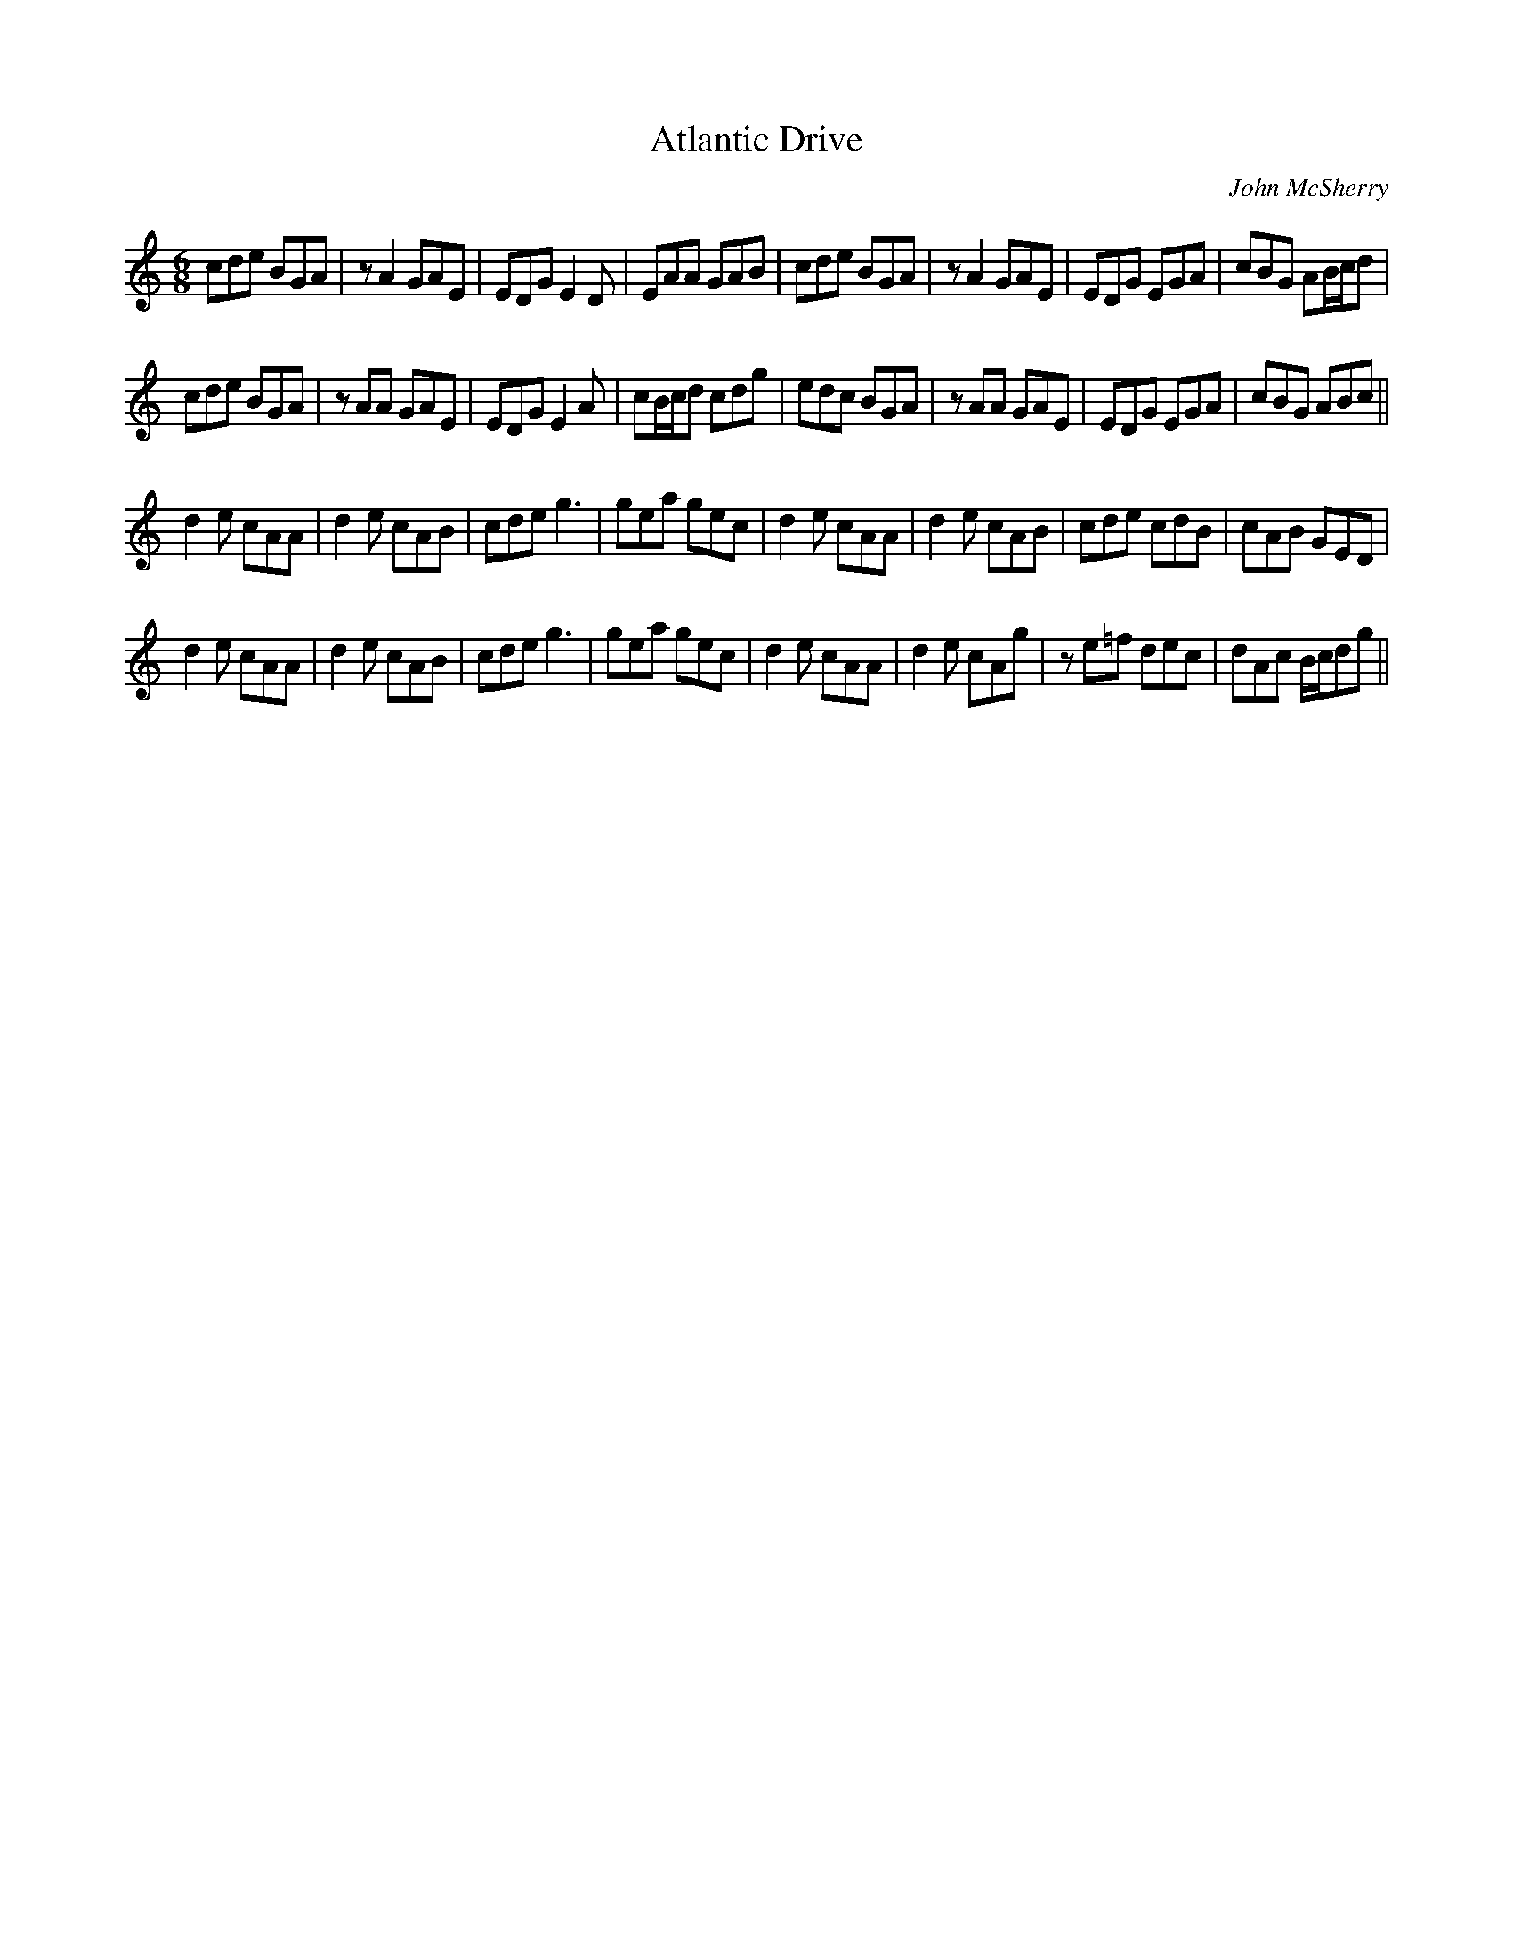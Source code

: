 X:264
T:Atlantic Drive
C:John McSherry
S:Soma - John McSherry
R:jig
M:6/8
L:1/8
K:Amin
cde BGA | zA2 GAE | EDG E2D | EAA GAB | cde BGA | zA2 GAE | EDG EGA | cBG AB/c/d |
cde BGA | zAA GAE | EDG E2A | cB/c/d cdg | edc BGA | zAA GAE | EDG EGA | cBG ABc ||
d2e cAA | d2e cAB | cde g3 | gea gec | d2e cAA | d2e cAB | cde cdB | cAB GED |
d2e cAA | d2e cAB | cde g3 | gea gec | d2e cAA | d2e cAg | ze=f dec | dAc B/c/dg ||
